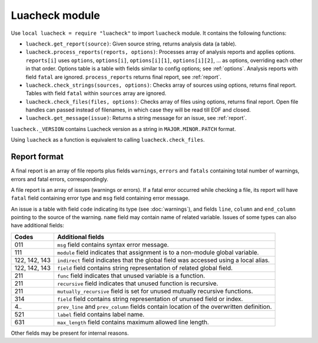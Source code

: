 Luacheck module
===============

Use ``local luacheck = require "luacheck"`` to import ``luacheck`` module. It contains the following functions:

* ``luacheck.get_report(source)``: Given source string, returns analysis data (a table).
* ``luacheck.process_reports(reports, options)``: Processes array of analysis reports and applies options. ``reports[i]`` uses ``options``, ``options[i]``, ``options[i][1]``, ``options[i][2]``, ... as options, overriding each other in that order. Options table is a table with fields similar to config options; see :ref:`options`. Analysis reports with field ``fatal`` are ignored. ``process_reports`` returns final report, see :ref:`report`.
* ``luacheck.check_strings(sources, options)``: Checks array of sources using options, returns final report. Tables with field ``fatal`` within ``sources`` array are ignored.
* ``luacheck.check_files(files, options)``: Checks array of files using options, returns final report. Open file handles can passed instead of filenames, in which case they will be read till EOF and closed.
* ``luacheck.get_message(issue)``: Returns a string message for an issue, see :ref:`report`.

``luacheck._VERSION`` contains Luacheck version as a string in ``MAJOR.MINOR.PATCH`` format.

Using ``luacheck`` as a function is equivalent to calling ``luacheck.check_files``.

.. _report:

Report format
-------------

A final report is an array of file reports plus fields ``warnings``, ``errors`` and ``fatals`` containing total number of warnings, errors and fatal errors, correspondingly.

A file report is an array of issues (warnings or errors). If a fatal error occurred while checking a file, its report will have ``fatal`` field containing error type and ``msg`` field containing error message.

An issue is a table with field ``code`` indicating its type (see :doc:`warnings`), and fields ``line``, ``column`` and ``end_column`` pointing to the source of the warning. ``name`` field may contain name of related variable. Issues of some types can also have additional fields:

============= ========================================================================================
Codes         Additional fields
============= ========================================================================================
011           ``msg`` field contains syntax error message.
111           ``module`` field indicates that assignment is to a non-module global variable.
122, 142, 143 ``indirect`` field indicates that the global field was accessed using a local alias.
122, 142, 143 ``field`` field contains string representation of related global field.
211           ``func`` field indicates that unused variable is a function.
211           ``recursive`` field indicates that unused function is recursive.
211           ``mutually_recursive`` field is set for unused mutually recursive functions.
314           ``field`` field contains string representation of ununsed field or index.
4..           ``prev_line`` and ``prev_column`` fields contain location of the overwritten definition.
521           ``label`` field contains label name.
631           ``max_length`` field contains maximum allowed line length.
============= ========================================================================================

Other fields may be present for internal reasons.
